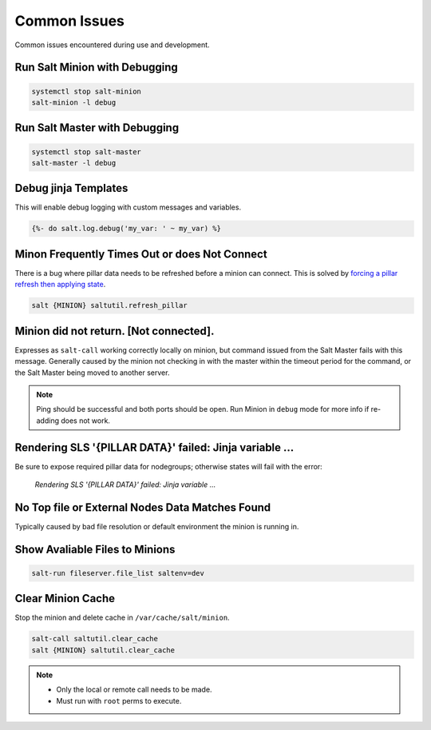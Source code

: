 .. _salt-common-issues:

Common Issues
#############
Common issues encountered during use and development.

Run Salt Minion with Debugging
******************************
.. code-block:: bash

  systemctl stop salt-minion
  salt-minion -l debug

Run Salt Master with Debugging
******************************
.. code-block:: bash

  systemctl stop salt-master
  salt-master -l debug

Debug jinja Templates
*********************
This will enable debug logging with custom messages and variables.

.. code-block:: jinja

  {%- do salt.log.debug('my_var: ' ~ my_var) %}


Minon Frequently Times Out or does Not Connect
**********************************************
There is a bug where pillar data needs to be refreshed before a minion can
connect. This is solved by `forcing a pillar refresh then applying state`_.

.. code-block:: bash

  salt {MINION} saltutil.refresh_pillar

.. _salt-common-issues-no-return:

Minion did not return. [Not connected].
***************************************
Expresses as ``salt-call`` working correctly locally on minion, but command
issued from the Salt Master fails with this message. Generally caused by the
minion not checking in with the master within the timeout period for the
command, or the Salt Master being moved to another server.

.. code-block:: bash
  :caption: Verify the Salt Minion can ping the Salt Master.

  systemctl stop salt-minion
  salt-call test.ping
  nc -v -z {MASTER} 4505
  nc -v -z {MASTER} 4506

.. code-block:: bash
  :caption: Remove the minion from Salt Master (Salt Master).

  salt-key -d {MINION}

.. code-block:: bash
  :caption: Restart the Minion (Salt Minion).

  systemctl restart salt-minion

.. code-block:: bash
  :caption: Re-add to Salt Master (Salt Master).

  salt-key -a {MINION}

.. note::
  Ping should be successful and both ports should be open. Run Minion in
  ``debug`` mode for more info if re-adding does not work.

.. _salt-common-issues-jinja:

Rendering SLS '{PILLAR DATA}' failed: Jinja variable ...
********************************************************
Be sure to expose required pillar data for nodegroups; otherwise states will
fail with the error:

.. pull-quote::
  *Rendering SLS '{PILLAR DATA}' failed: Jinja variable ...*

No Top file or External Nodes Data Matches Found
************************************************
Typically caused by bad file resolution or default environment the minion is
running in.

.. code-block:: bash
  :caption: Run Minion in debug mode.

  systemctl stop salt-minion
  salt-minion -l debug

.. code-block:: bash
  :caption: Run Master in debug mode.

  systemctl stop salt-master
  salt-master -l debug

.. code-block:: bash
  :caption: Force highstate from master or locally if failed.

  salt {MINION} state.highstate saltenv=prod
  salt-call -l debug state.apply saltenv=prod

Show Avaliable Files to Minions
*******************************
.. code-block:: bash

  salt-run fileserver.file_list saltenv=dev

Clear Minion Cache
******************
Stop the minion and delete cache in ``/var/cache/salt/minion``.

.. code-block:: bash

  salt-call saltutil.clear_cache
  salt {MINION} saltutil.clear_cache

.. note::
  * Only the local or remote call needs to be made.
  * Must run with ``root`` perms to execute.

.. _forcing a pillar refresh then applying state: https://github.com/saltstack/salt/issues/32144